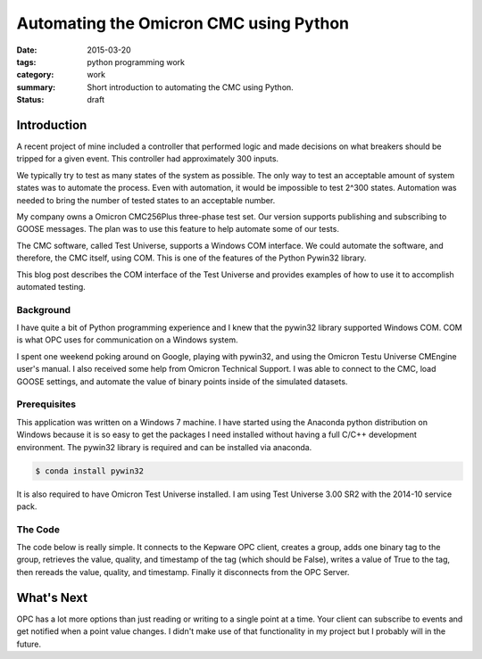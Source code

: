 Automating the Omicron CMC using Python
======================================= 

:date: 2015-03-20
:tags: python programming work
:category: work
:summary: Short introduction to automating the CMC using Python.
:status: draft


Introduction
------------

A recent project of mine included a controller that performed
logic and made decisions on what breakers should be tripped for
a given event. This controller had approximately 300 inputs.

We typically try to test as many states of the system as possible.
The only way to test an acceptable amount of system states was to
automate the process. Even with automation, it would be impossible
to test 2^300 states. Automation was needed to bring the number
of tested states to an acceptable number.

My company owns a Omicron CMC256Plus three-phase test set. Our
version supports publishing and subscribing to GOOSE messages.
The plan was to use this feature to help automate some of our tests.

The CMC software, called Test Universe, supports a Windows COM
interface. We could automate the software, and therefore, the CMC 
itself, using COM. This is one of the features of the Python Pywin32
library.

This blog post describes the COM interface of the Test Universe
and provides examples of how to use it to accomplish automated testing.


Background
~~~~~~~~~~

I have quite a bit of Python programming experience and I knew
that the pywin32 library supported Windows COM. COM is what
OPC uses for communication on a Windows system.

I spent one weekend poking around on Google, playing with pywin32,
and using the Omicron Testu Universe CMEngine user's manual. I also
received some help from Omicron Technical Support. I was able to
connect to the CMC, load GOOSE settings, and automate the value of
binary points inside of the simulated datasets.

Prerequisites
~~~~~~~~~~~~~

This application was written on a Windows 7 machine. I have started
using the Anaconda python distribution on Windows because it is
so easy to get the packages I need installed without having a full
C/C++ development environment. The pywin32 library is required and
can be installed via anaconda.

.. code-block:: bash

   $ conda install pywin32

It is also required to have Omicron Test Universe installed. I am using
Test Universe 3.00 SR2 with the 2014-10 service pack.

The Code
~~~~~~~~

The code below is really simple. It connects to the Kepware OPC client,
creates a group, adds one binary tag to the group, retrieves the value,
quality, and timestamp of the tag (which should be False), writes a value
of True to the tag, then rereads the value, quality, and timestamp. Finally
it disconnects from the OPC Server.

.. code-block:: python
   :linenos:

   from win32com import client
   opc = client.Dispatch('OPC.Automation.1')
   opc.Connect('KEPware.KEPServerEX.V5')
   group = opc.OPCGroups.Add('Test Group')
   group.IsActive = True
   item = group.OPCItems.AddItem('Simulator.Simulator.K0000.00', 1)
   value, quality, time = item.Read(client.constants.OPCDevice)
   print("Value: {}; Quality: {}; Time: {}".format(value, quality, time))
   item.Write(True)
   value, quality, time = item.Read(client.constants.OPCDevice)
   print("Value: {}; Quality: {}; Time: {}".format(value, quality, time))
   opc.Disconnect()

What's Next
-----------

OPC has a lot more options than just reading or writing to a single point
at a time. Your client can subscribe to events and get notified when a
point value changes. I didn't make use of that functionality in my
project but I probably will in the future.
